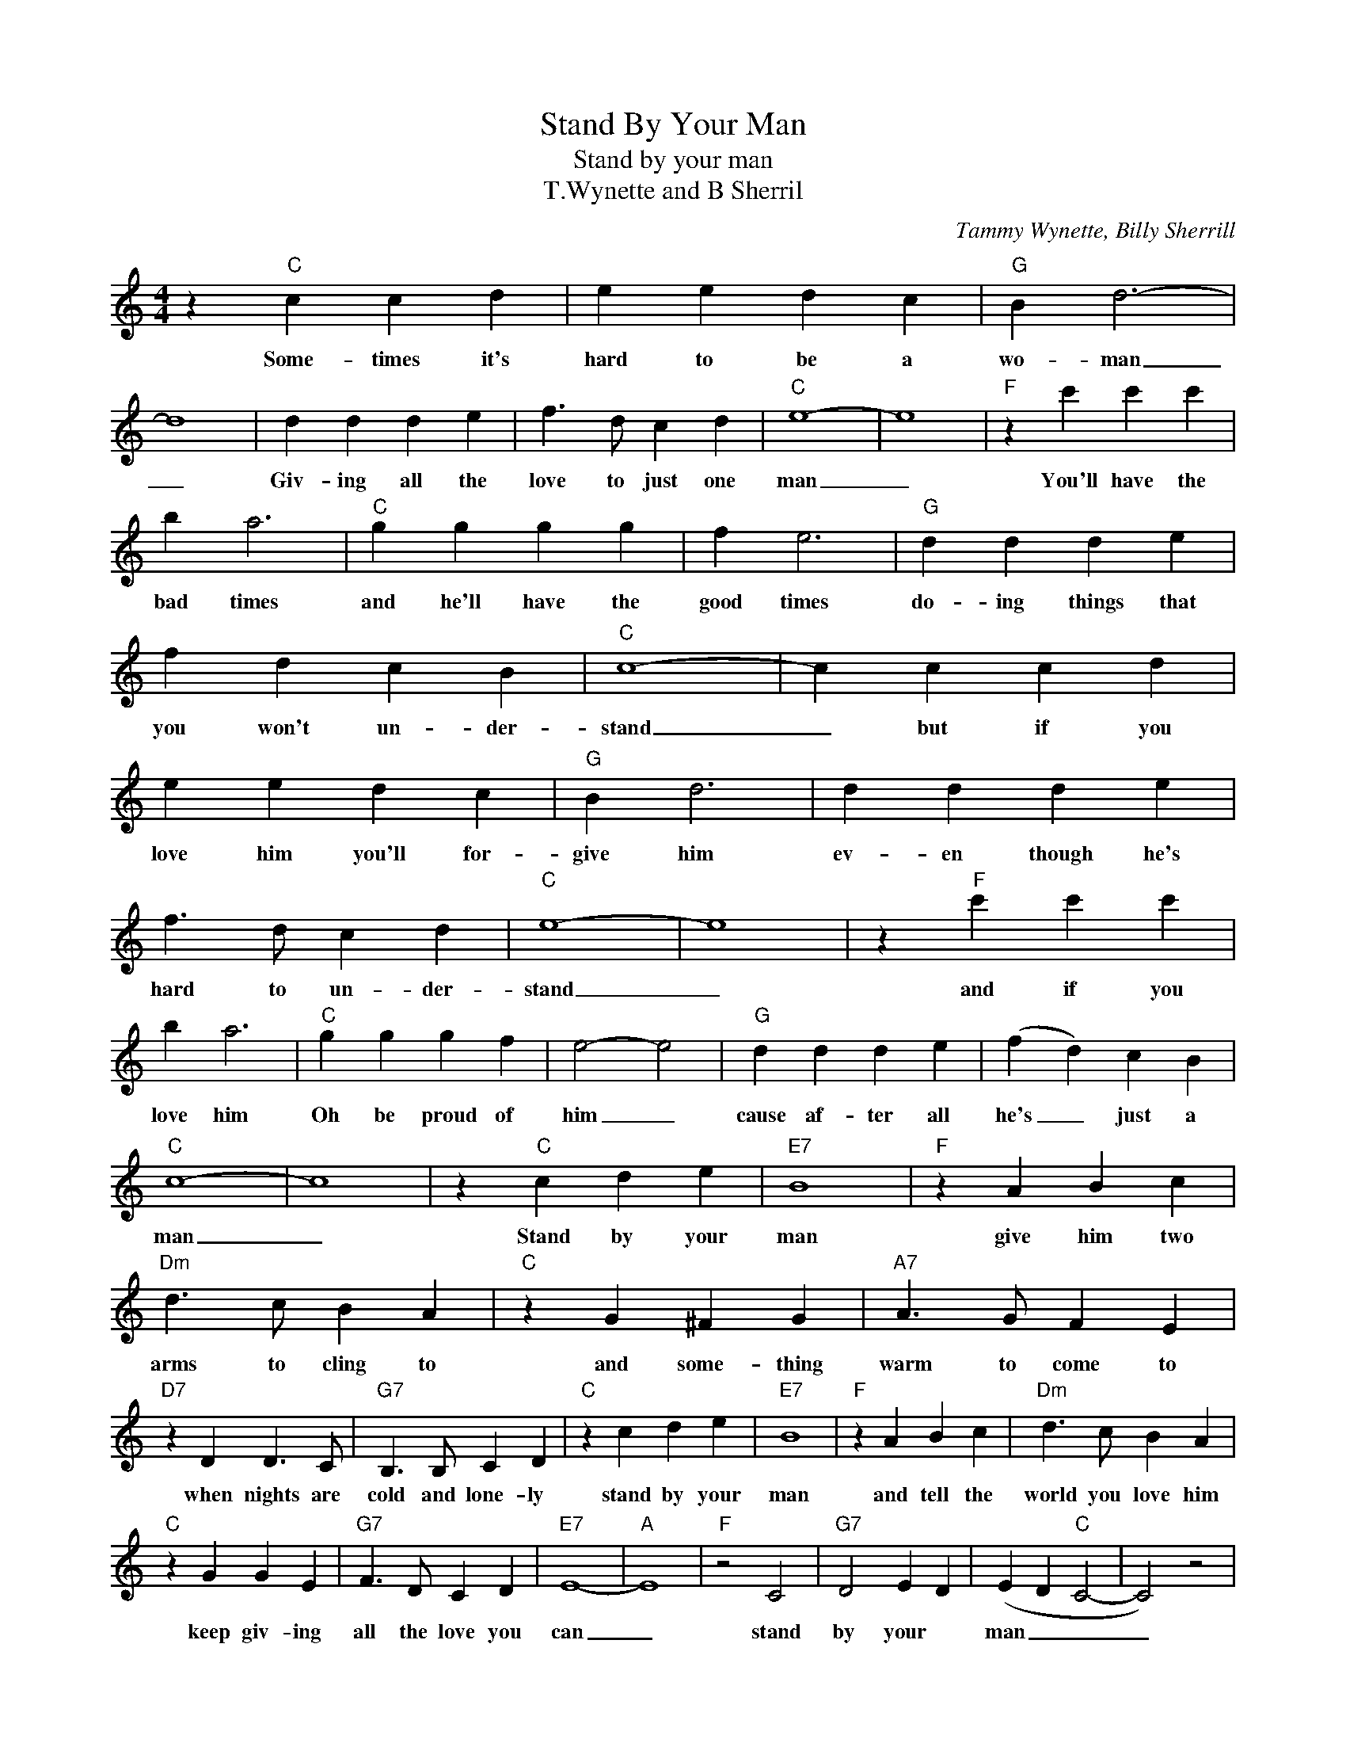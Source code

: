 X:1
T:Stand By Your Man
T:Stand by your man
T:T.Wynette and B Sherril
C:Tammy Wynette, Billy Sherrill
Z:All Rights Reserved
L:1/4
M:4/4
K:C
V:1 treble 
%%MIDI program 4
V:1
 z"C" c c d | e e d c |"G" B d3- | d4 | d d d e | f3/2 d/ c d |"C" e4- | e4 |"F" z c' c' c' | %9
w: Some- times it's|hard to be a|wo- man|_|Giv- ing all the|love to just one|man|_|You'll have the|
 b a3 |"C" g g g g | f e3 |"G" d d d e | f d c B |"C" c4- | c c c d | e e d c |"G" B d3 | d d d e | %19
w: bad times|and he'll have the|good times|do- ing things that|you won't un- der-|stand|_ but if you|love him you'll for-|give him|ev- en though he's|
 f3/2 d/ c d |"C" e4- | e4 | z"F" c' c' c' | b a3 |"C" g g g f | e2- e2 |"G" d d d e | (f d) c B | %28
w: hard to un- der-|stand|_|and if you|love him|Oh be proud of|him _|cause af- ter all|he's _ just a|
"C" c4- | c4 | z"C" c d e |"E7" B4 |"F" z A B c |"Dm" d3/2 c/ B A |"C" z G ^F G |"A7" A3/2 G/ F E | %36
w: man|_|Stand by your|man|give him two|arms to cling to|and some- thing|warm to come to|
"D7" z D D3/2 C/ |"G7" B,3/2 B,/ C D |"C" z c d e |"E7" B4 |"F" z A B c |"Dm" d3/2 c/ B A | %42
w: when nights are|cold and lone- ly|stand by your|man|and tell the|world you love him|
"C" z G G E |"G7" F3/2 D/ C D |"E7" E4- |"A" E4 |"F" z2 C2 |"G7" D2 E D | (E D"C" C2- | C2) z2 | %50
w: keep giv- ing|all the love you|can|_|stand|by your *|man _ _|_|
 z c d e |"E7" B4 |"F" z A B c |"Dm" d3/2 c/ B A |"C" z G G A |"G7" B3/2 B/ c d |"E7" e4- | %57
w: Stand by your|man|and show the|world you love him|keep giv- ing|all the love you|can|
"A7" e4 |"F" z2 c2 |"G" d2 (d e) |"C" (e/d/ c3- | c3) z |] %62
w: _|stand|by your _|man. _ _|_|


